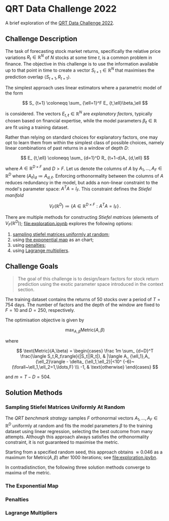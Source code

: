 #+STARTUP: showall
#+LATEX_HEADER: \usepackage{mathtools}
#+LATEX_HEADER: \usepackage{amsmath}
#+LATEX_HEADER: \usepackage{amsfonts}
#+LATEX_HEADER: \usepackage{dsfont}

* QRT Data Challenge 2022

A brief exploration of the [[https://challengedata.ens.fr/participants/challenges/72/][QRT Data Challenge 2022]].

** Challenge Description

The task of forecasting stock market returns, specifically the
relative price variations $R_ {t}\in\mathbb{R}^N$ of $N$ stocks at
some time $t$, is a common problem in finance. The objective in this challenge
is to use the information available up to that point in time to create
a vector $S_ {t+1}\in\mathbb{R}^N$ that maximises the prediction
overlap $\langle S_ {t+1},R_ {t+1}\rangle$. 

The simplest approach uses linear estimators where a parametric
model of the form

$$ S_ {t+1} \coloneqq \sum_ {\ell=1}^F E_ {t,\ell}\beta_\ell $$

is considered. The vectors $E_ {t,\ell}\in\mathbb{R}^N$ are /explanatory factors/, typically chosen based on
financial expertise, while the model parameters $\beta_\ell\in\mathbb{R}$ are
fit using a training dataset.

Rather than relying on standard choices for explanatory factors, one
may opt to learn them from within the simplest class of possible
choices, namely linear combinations of past returns in a window of depth $D$:

$$ E_ {t,\ell} \coloneqq \sum_ {d=1}^D R_ {t+1-d}A_ {d,\ell} $$

where $A\in\mathbb{R}^ {D\times F}$ and $D>F$. Let us denote the columns of $A$ by
$A_1,\ldots,A_F\in\mathbb{R}^D$ where $(A_\ell)_d \coloneqq  A_ {d,\ell}$. Enforcing orthonormality between the columns of $A$ reduces
redundancy in the model, but adds a non-linear constraint to the
model's parameter space: $A^TA = I_F$. This constraint defines the
/Stiefel manifold/

$$ V_F(\mathbb{R}^D)\coloneqq\left\{
A\in\mathbb{R}^ {D\times F} : A^TA= I_F
\right\}\,. $$

There are multiple methods for
constructing /Stiefel matrices/ (elements of $V_F{(}\mathbb{R}^D{)}$); [[file:exploration.ipynb]] explores the
following options:
1. [[#sampling-stiefel-matrices-uniformly-at-random][sampling stiefel matrices uniformly at random]];
2. using [[#the-exponential-map][the exponential map]] as an chart; 
3. using [[#penalties][penalties]];
4. using [[#lagrange-multipliers][Lagrange multipliers]].

** Challenge Goals
#+BEGIN_QUOTE
The goal of this challenge is to design/learn factors for stock return prediction using the exotic parameter space introduced in the context section.
#+END_QUOTE

The training dataset contains the returns of $50$ stocks over a period
of $T = 754$ days. The number of factors and the depth of the window are
fixed to $F=10$ and $D=250$, respectively.

The optimisation objective is given by 

$$ \max_ {A,\beta}\text{Metric}(A,\beta) $$

where 

$$ \text{Metric}(A,\beta) = 
\begin{cases}
\frac 1m \sum_ {d=D}^T \frac{\langle S_t,R_t\rangle}{|S_t||R_t|}, & |\langle A_ {\ell_1},A_ {\ell_2}\rangle - \delta_ {\ell_1,\ell_2}|<10^ {-6}~(\forall~\ell_1,\ell_2=1,\ldots,F) \\\
-1, & \text{otherwise}
\end{cases} $$

and $m = T - D = 504$.

** Solution Methods

*** Sampling Stiefel Matrices Uniformly At Random

The /QRT benchmark strategy/ samples $F$ orthonormal vectors
$A_1,\ldots,A_F\in\mathbb{R}^D$ uniformly at random and fits the model
parameters $\beta$ to the training dataset using linear regression,
selecting the best outcome from many attempts. Although this approach
always satisfies the orthonormality constraint, it is not guaranteed
to maximise the metric.

Starting from a specified random seed, this approach obtains $\approx
0.046$ as a maximum for $\text{Metric}(A,\beta)$ after $1000$
iterations; see [[file:exploration.ipybn]].

In contradistinction, the following three solution methods converge to
maxima of the metric.

*** The Exponential Map

*** Penalties

*** Lagrange Multipliers
